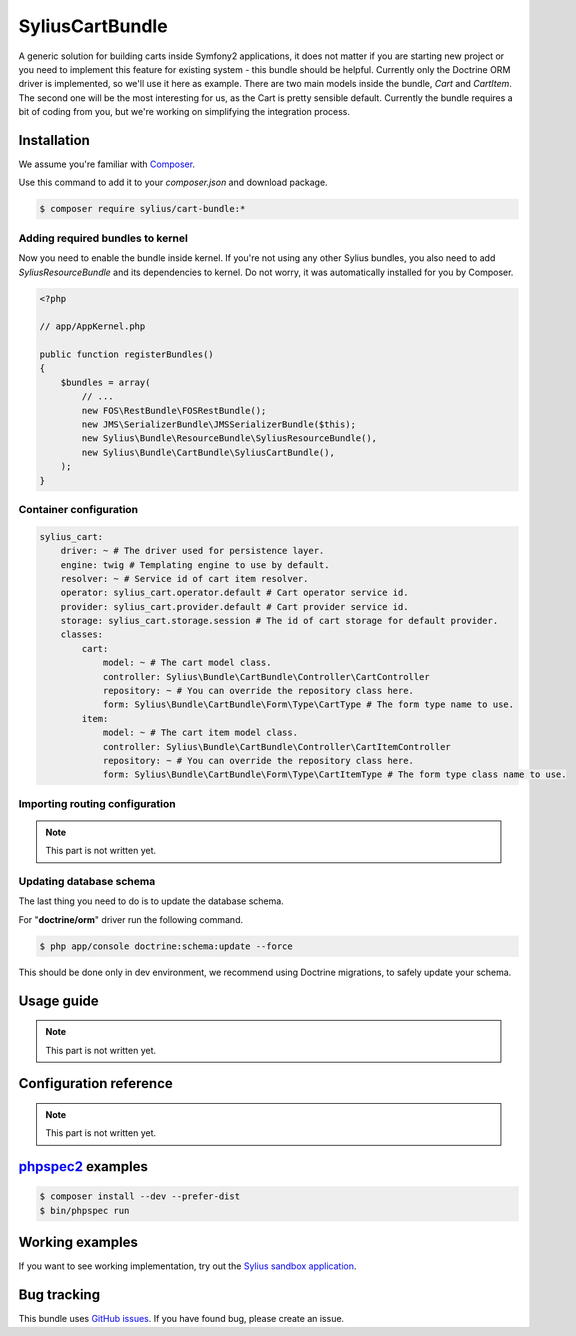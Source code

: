 SyliusCartBundle
================

A generic solution for building carts inside Symfony2 applications, it does not matter if you are
starting new project or you need to implement this feature for existing system - this bundle should be helpful.
Currently only the Doctrine ORM driver is implemented, so we'll use it here as example.
There are two main models inside the bundle, `Cart` and `CartItem`.
The second one will be the most interesting for us, as the Cart is pretty sensible default.
Currently the bundle requires a bit of coding from you, but we're working on simplifying the integration process.

Installation
------------

We assume you're familiar with `Composer <http://packagist.org>`_.

Use this command to add it to your `composer.json` and download package.

.. code-block:: bash

    $ composer require sylius/cart-bundle:*

Adding required bundles to kernel
~~~~~~~~~~~~~~~~~~~~~~~~~~~~~~~~~

Now you need to enable the bundle inside kernel.
If you're not using any other Sylius bundles, you also need to add `SyliusResourceBundle` and its dependencies to kernel.
Do not worry, it was automatically installed for you by Composer.

.. code-block:: php

    <?php

    // app/AppKernel.php

    public function registerBundles()
    {
        $bundles = array(
            // ...
            new FOS\RestBundle\FOSRestBundle();
            new JMS\SerializerBundle\JMSSerializerBundle($this);
            new Sylius\Bundle\ResourceBundle\SyliusResourceBundle(),
            new Sylius\Bundle\CartBundle\SyliusCartBundle(),
        );
    }

Container configuration
~~~~~~~~~~~~~~~~~~~~~~~

.. code-block:: yaml

    sylius_cart:
        driver: ~ # The driver used for persistence layer.
        engine: twig # Templating engine to use by default.
        resolver: ~ # Service id of cart item resolver.
        operator: sylius_cart.operator.default # Cart operator service id.
        provider: sylius_cart.provider.default # Cart provider service id.
        storage: sylius_cart.storage.session # The id of cart storage for default provider.
        classes:
            cart:
                model: ~ # The cart model class.
                controller: Sylius\Bundle\CartBundle\Controller\CartController
                repository: ~ # You can override the repository class here.
                form: Sylius\Bundle\CartBundle\Form\Type\CartType # The form type name to use.
            item:
                model: ~ # The cart item model class.
                controller: Sylius\Bundle\CartBundle\Controller\CartItemController
                repository: ~ # You can override the repository class here.
                form: Sylius\Bundle\CartBundle\Form\Type\CartItemType # The form type class name to use.

Importing routing configuration
~~~~~~~~~~~~~~~~~~~~~~~~~~~~~~~

.. note::

    This part is not written yet.

Updating database schema
~~~~~~~~~~~~~~~~~~~~~~~~

The last thing you need to do is to update the database schema.

For "**doctrine/orm**" driver run the following command.

.. code-block:: bash

    $ php app/console doctrine:schema:update --force

This should be done only in dev environment, we recommend using Doctrine migrations, to safely update your schema.

Usage guide
-----------

.. note::

    This part is not written yet.

Configuration reference
-----------------------

.. note::

    This part is not written yet.

`phpspec2 <http://phpspec.net>`_ examples
-----------------------------------------

.. code-block:: bash

    $ composer install --dev --prefer-dist
    $ bin/phpspec run

Working examples
----------------

If you want to see working implementation, try out the `Sylius sandbox application <http://github.com/Sylius/Sylius-Sandbox>`_.

Bug tracking
------------

This bundle uses `GitHub issues <https://github.com/Sylius/SyliusCartBundle/issues>`_.
If you have found bug, please create an issue.

